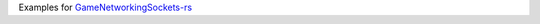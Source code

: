 Examples for GameNetworkingSockets-rs_

.. _GameNetworkingSockets-rs: https://github.com/restitux/GameNetworkingSockets-rs
